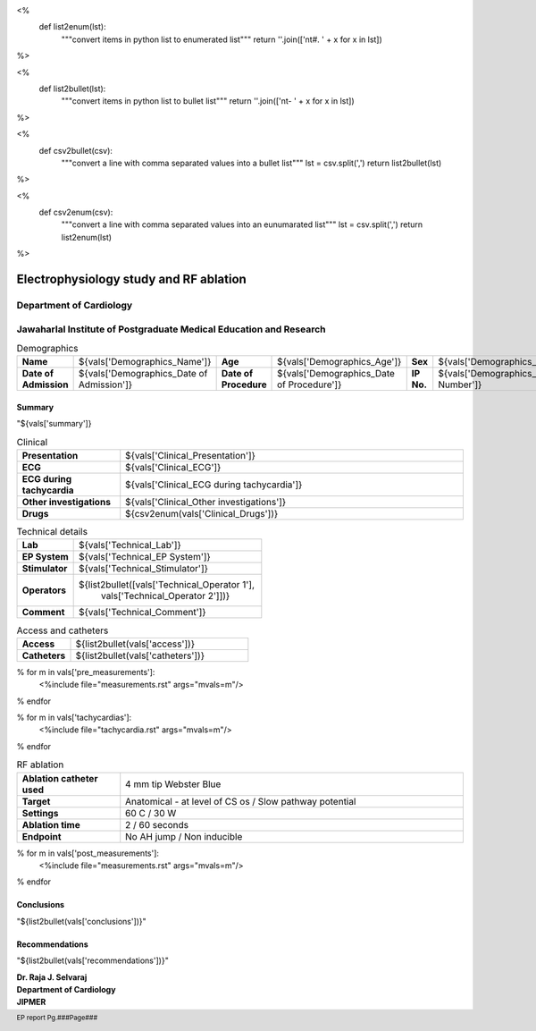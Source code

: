 
<%
    def list2enum(lst):
        """convert items in python list to enumerated list"""
	return ''.join(['\n\t#. ' + x for x in lst])	
%>

<%
    def list2bullet(lst):
        """convert items in python list to bullet list"""
	return ''.join(['\n\t- ' + x for x in lst])	
%>

<%
    def csv2bullet(csv):
        """convert a line with comma separated values into
	a bullet list"""
	lst = csv.split(',')
	return list2bullet(lst)
%>

<%
    def csv2enum(csv):
        """convert a line with comma separated values into
	an eunumarated list"""
	lst = csv.split(',')
	return list2enum(lst)
%>



|jipmer|  Electrophysiology study and RF ablation
=================================================

Department of Cardiology
------------------------

Jawaharlal Institute of Postgraduate Medical Education and Research
--------------------------------------------------------------------

.. csv-table:: Demographics

          "**Name**", "${vals['Demographics_Name']}", "**Age**", "${vals['Demographics_Age']}", "**Sex**", "${vals['Demographics_Sex']}"
	  "**Date of Admission**", "${vals['Demographics_Date of Admission']}", "**Date of Procedure**", "${vals['Demographics_Date of Procedure']}", "**IP No.**", "${vals['Demographics_IP Number']}"

Summary
'''''''
"${vals['summary']}

.. csv-table:: Clinical
   :widths: 3, 10

    "**Presentation**", "${vals['Clinical_Presentation']}"
    "**ECG**", "${vals['Clinical_ECG']}"
    "**ECG during tachycardia**", "${vals['Clinical_ECG during tachycardia']}"
    "**Other investigations**", "${vals['Clinical_Other investigations']}"
    "**Drugs**", "${csv2enum(vals['Clinical_Drugs'])}"

.. csv-table:: Technical details
   :widths: 3, 10

    "**Lab**", "${vals['Technical_Lab']}"
    "**EP System**", "${vals['Technical_EP System']}"
    "**Stimulator**", "${vals['Technical_Stimulator']}"
    "**Operators**", "${list2bullet([vals['Technical_Operator 1'],
                                     vals['Technical_Operator 2']])}"
    "**Comment**", "${vals['Technical_Comment']}"


.. csv-table:: Access and catheters
   :widths: 3, 10

    "**Access**", "${list2bullet(vals['access'])}"
    "**Catheters**", "${list2bullet(vals['catheters'])}"


% for m in vals['pre_measurements']:
   <%include file="measurements.rst" args="mvals=m"/>
% endfor

% for m in vals['tachycardias']:
   <%include file="tachycardia.rst" args="mvals=m"/>
% endfor

.. csv-table:: RF ablation
    :widths: 3, 10

    "**Ablation catheter used**", "4 mm tip Webster Blue"
    "**Target**", "Anatomical - at level of CS os / Slow pathway potential"
    "**Settings**", "60 C / 30 W"
    "**Ablation time**", "2 / 60 seconds"
    "**Endpoint**", "No AH jump / Non inducible"

% for m in vals['post_measurements']:
   <%include file="measurements.rst" args="mvals=m"/>
% endfor



Conclusions
'''''''''''
"${list2bullet(vals['conclusions'])}"

Recommendations
'''''''''''''''
"${list2bullet(vals['recommendations'])}"


.. raw:: pdf

       Spacer 0 40
     
    
| **Dr. Raja J. Selvaraj**
| **Department of Cardiology**
| **JIPMER**

      

     
.. |jipmer| image:: jipmer_logo.png
              :height: 1in
    	      :width: 1in
	      :align: middle

.. footer::

   EP report  Pg.###Page###
	      
	     
